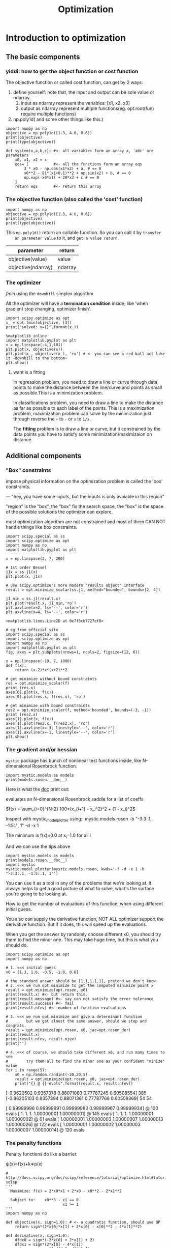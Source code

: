 #+TITLE: Optimization

* Introduction to optimization
** The basic components
*** yiddi: how to get the object function or cost function
    The objective function or called cost function, can get by 2 ways:
    1. define yourself: note that, the input and output can be sole value or ndarray.
       1. input as ndarray represent the variables: [x1, x2, x3]
       2. output as ndarray represent multiple functions(eg. opt.root(fun)
          require multiple functions)
    2. np.poly1d( and some other things like this.)

    #+NAME: get obj_function by np.poly1d
    #+BEGIN_SRC ipython :session :exports both :async t :results raw drawer
      import numpy as np
      objective = np.poly1d([1.3, 4.0, 0.6])
      print(objective)
      print(type(objective))
    #+END_SRC

    #+NAME: get obj_function by user-define
    #+BEGIN_SRC ipython :session :exports both :async t :results raw drawer
      def system(x,a,b,c): #<- all variables form an array x, 'abc' are parameters
          x0, x1, x2 = x
          eqs= [           #<- all the functions form an array eqs
              3 * x0 - np.cos(x1*x2) + a, # == 0
              x0**2 - 81*(x1+0.1)**2 + np.sin(x2) + b, # == 0
              np.exp(-x0*x1) + 20*x2 + c # == 0
          ]
          return eqs       #<- return this array
    #+END_SRC
*** The objective function (also called the 'cost' function)
    #+BEGIN_SRC ipython :session :exports both :async t :results raw drawer
      import numpy as np
      objective = np.poly1d([1.3, 4.0, 0.6])
      print(objective)
      print(type(objective))
    #+END_SRC

    #+RESULTS:
    :RESULTS:
    # Out[2]:
    :END:

    This ~np.poly1d()~ return an callable function. So you can call it by ~transfer
    an parameter value~ to it, and ~get a value return~.

    | parameter          | return  |
    |--------------------+---------|
    | objective(value)   | value   |
    | objective(ndarray) | ndarray |

*** The optimizer
    [[*fmin][fmin]] using the ~downhill~ simplex algorithm

    All the optimizer will have a *termination condition* inside, like 'when
    gradient stop changing, optimizer finish'.

    #+BEGIN_SRC ipython :session :exports both :async t :results raw drawer
      import scipy.optimize as opt
      x_ = opt.fmin(objective, [3])
      print("solved: x={}".format(x_))
    #+END_SRC

    #+RESULTS:
    :RESULTS:
    # Out[3]:
    :END:

    #+BEGIN_SRC ipython :session :exports both :async t :results raw drawer
      %matplotlib inline
      import matplotlib.pyplot as plt
      x = np.linspace(-4,1,101)
      plt.plot(x, objective(x))
      plt.plot(x_, objective(x_), 'ro') # <- you can see a red ball act like it ~downhill to the bottom~
      plt.show()
    #+END_SRC

    #+RESULTS:
    :RESULTS:
    # Out[4]:
    [[file:./obipy-resources/2199VKS.png]]
    :END:

**** waht is a fitting
     In regression problem, you need to draw a line or curve through data points to
     make the distance between the line/curve and points as small as possible.This is
     a minimization problem.

     In classifications problem, you need to draw a line to make the distance as far
     as possible to each label of the points. This is a maximization problem,
     maximization problem can solve by the minimization just through reverse the ~+~
     to ~-~ or ~x~ to ~1/x~.

     The *fitting* problem is to draw a line or curve, but it constrained by the
     data points you have to satisfy some minimization/maximizaion on distance.
** Additional components
*** "Box" constraints
    impose physical information on the optimization problem is called the 'box'
    constraints.

    --- "hey, you have some inputs, but the inputs is only avaiable in this region"

    "region" is the "box", the "box" fix the search space, the "box" is the
    space of the possible solutions the optimizer can explore.

    most optimization algorithm are not constrained and most of them CAN NOT
    handle things like box constraints.
    #+BEGIN_SRC ipython :session :exports both :async t :results raw drawer
      import scipy.special as ss
      import scipy.optimize as opt
      import numpy as np
      import matplotlib.pyplot as plt

      x = np.linspace(2, 7, 200)

      # 1st order Bessel
      j1x = ss.j1(x)
      plt.plot(x, j1x)

      # use scipy.optimize's more modern "results object" interface
      result = opt.minimize_scalar(ss.j1, method="bounded", bounds=[2, 4])

      j1_min = ss.j1(result.x)
      plt.plot(result.x, j1_min,'ro')
      plt.axvline(x=2, ls='--', color='r')
      plt.axvline(x=4, ls='--', color='r')
    #+END_SRC

    #+RESULTS:
    :RESULTS:
    # Out[5]:
    : <matplotlib.lines.Line2D at 0x7f3cb7727ef0>
    [[file:./obipy-resources/2199iUY.png]]
    :END:

    #+BEGIN_SRC ipython :session :exports both :async t :results raw drawer
      # eg from official site
      import scipy.special as ss
      import scipy.optimize as opt
      import numpy as np
      import matplotlib.pyplot as plt
      fig, axes = plt.subplots(nrows=1, ncols=2, figsize=(12, 6))

      x = np.linspace(-10, 7, 1000)
      def f(x):
          return (x-2)*x*(x+2)**2

      # get minimize without bound constraints
      res = opt.minimize_scalar(f)
      print (res.x)
      axes[0].plot(x, f(x))
      axes[0].plot(res.x, f(res.x), 'ro')

      # get minimize with bound constraints
      res2 = opt.minimize_scalar(f, method='bounded', bounds=(-3, -1))
      print (res2.x)
      axes[1].plot(x, f(x))
      axes[1].plot(res2.x, f(res2.x), 'ro')
      axes[1].axvline(x=-3, linestyle='--', color='r')
      axes[1].axvline(x=-1, linestyle='--', color='r')
      plt.show()
    #+END_SRC

    #+RESULTS:
    :RESULTS:
    # Out[6]:
    [[file:./obipy-resources/2199vee.png]]
    :END:

*** The gradient and/or hessian
    ~mystic~ package has bunch of nonlinear test functions inside, like
    N-dimensional Rosenbrock function.

    #+BEGIN_SRC ipython :session :exports both :async t :results raw drawer
      import mystic.models as models
      print(models.rosen.__doc__)
    #+END_SRC

    #+RESULTS:
    :RESULTS:
    # Out[26]:
    :END:

Here is what the __doc__ print out:

    evaluates an N-dimensional Rosenbrock saddle for a list of coeffs

    $f(x) = \sum_{i=0}^{N-2} 100*(x_{i+1} - x_i^2)^2 + (1 - x_i)^2$

    Inspect with mystic_model_plotter using::
    mystic.models.rosen -b "-3:3:.1, -1:5:.1, 1" -d -x 1

    The minimum is f(x)=0.0 at x_i=1.0 for all i

And we can use the tips above
    #+BEGIN_SRC ipython :session :exports both :async t :results raw drawer
      import mystic.models as models
      print(models.rosen.__doc__)
      import mystic
      mystic.model_plotter(mystic.models.rosen, kwds='-f -d -x 1 -b "-3:3:.1, -1:5:.1, 1"')
    #+END_SRC

    #+RESULTS:
    :RESULTS:
    # Out[29]:
    [[file:./obipy-resources/3915pjk.png]]
    :END:

    You can use it as a tool in any of the problems that we're looking at. It
    always helps to get a good picture of what to solve, what's the surface you're
    going to be looking at.

    How to get the number of evaluations of this function, when using different
    initial guess.

    You also can supply the derivative function, NOT ALL optimizer support the
    derivative function. But if it does, this will speed up the evaluations.

    When you get the answer by randomly choose different x0, you should try them
    to find the minor one. This may take huge time, but this is what you should
    do.

    #+BEGIN_SRC ipython :session :exports both :async t :results raw drawer
      import scipy.optimize as opt
      import numpy as np

      # 1. <<< initial guess
      x0 = [1.3, 1.6, -0.5, -1.8, 0.8]

      # the standard answer should be [1,1,1,1,1], pretend we don't know
      # 2. <<< we run opt.minimize to get the computed minimize point x
      result = opt.minimize(opt.rosen, x0)
      print(result.x) #<- but return this.
      print(result.message) #<- say can not satisfy the error tolerance
      print(result.success) #<- fail
      print(result.nfev) #<- number of function evaluations

      # 3. <<< we run opt.minimize and give a determinant function
      #        but we get almost the same answer, should we stop and congrats.
      result = opt.minimize(opt.rosen, x0, jac=opt.rosen_der)
      print(result.x)
      print(result.nfev, result.njev)
      print('')

      # 4. <<< of course, we should take different x0, and run many times to see
      #        try them all to find the minor one as your confident "minize" value
      for i in range(5):
          x0 = np.random.randint(-20,20,5)
          result = opt.minimize(opt.rosen, x0, jac=opt.rosen_der)
          print("{} @ {} evals".format(result.x, result.nfev))
    #+END_SRC

    #+RESULTS:
    :RESULTS:
    # Out[35]:
    :END:

    [-0.9620502   0.9357378   0.88071063  0.77787245  0.60508554]
    385
    [-0.96205103  0.9357394   0.88071361  0.77787768  0.60509369]
    54 54

    [ 0.99999996  0.99999991  0.99999983  0.99999967  0.99999934] @ 100 evals
    [ 1.          1.          1.          1.00000001  1.00000001] @ 145 evals
    [ 1.          1.          1.          1.00000001  1.00000002] @ 61 evals
    [ 1.00000001  1.00000003  1.00000007  1.00000013  1.00000026] @ 122 evals
    [ 1.00000001  1.00000002  1.00000003  1.00000007  1.00000014] @ 120 evals

*** The penalty functions
    Penalty functions do like a barrier.

    ψ(x)=f(x)+k∗p(x)

    #+BEGIN_SRC ipython :session :exports both :async t :results raw drawer
      # http://docs.scipy.org/doc/scipy/reference/tutorial/optimize.html#tutorial-sqlsp
      '''
        Maximize: f(x) = 2*x0*x1 + 2*x0 - x0**2 - 2*x1**2

        Subject to:    x0**3 - x1 == 0
                               x1 >= 1
      '''
      import numpy as np

      def objective(x, sign=1.0): # <- a quadratic function, should use QP
          return sign*(2*x[0]*x[1] + 2*x[0] - x[0]**2 - 2*x[1]**2)

      def derivative(x, sign=1.0):
          dfdx0 = sign*(-2*x[0] + 2*x[1] + 2)
          dfdx1 = sign*(2*x[0] - 4*x[1])
          return np.array([ dfdx0, dfdx1 ])

      # unconstrained
      result1 = opt.minimize(objective,    # <- obj_function
                            [-1.0,1.0],   # <- initial guess
                            args=(-1.0,), # <- the args passed to obj_function
                            jac=derivative, # <- derivative function of obj_function
                            method='SLSQP', # <- linear & quadratic programming
                            options={'disp': True}) # <- print out the message

      print("unconstrained: {}".format(result1.x))


      cons = ({'type': 'eq', # <- constraints_func type
               'fun' : lambda x: np.array([x[0]**3 - x[1]]),
               'jac' : lambda x: np.array([3.0*(x[0]**2.0), -1.0])},
              {'type': 'ineq',
               'fun' : lambda x: np.array([x[1] - 1]),
               'jac' : lambda x: np.array([0.0, 1.0])})

      # constrained
      result2 = opt.minimize(objective,
                            [-1.0,1.0],
                            args=(-1.0,),
                            jac=derivative,
                            constraints=cons, #<- constraints dict
                            method='SLSQP',
                            options={'disp': True})

      print("constrained: {}".format(result2.x))
    #+END_SRC

    #+RESULTS:
    :RESULTS:
    # Out[7]:
    :END:
*** steps of using ~scipy.optimize.minimize()~
      1. initial guess
      2. define obj func
      3. define dev func
      4. define constraints func
      5. form all cons function to a tuple of dicts
      6. apply optimizer:minimize()
         - on obj(with or without args), dev, constraints, better to add options dict to print out the message.

** Optimizer classifications :EXERCISE:
*** Constrained versus unconstrained (and importantly LP and QP) :EXERCISE:
   Optimizer algorithms can be divided into 2 groups:
   1. constraints
      - LP
      - QP
   2. non constraints
      - differential evolution( not introduce here)
      - genetic algorithms( not introduce here)

Solve fast vs solve well. One kind of applications require a ~fast reaction~,
like stock prediction, it don't require a good precision of prediction, but
require a fast return. The other kind of applications require a ~well reacion~,
like risk analytics.

**** various of minimization: constrained and unconstrained
    #+BEGIN_SRC ipython :session :exports both :async t :results raw drawer
      # from scipy.optimize.minimize documentation
      '''
         ,**Unconstrained minimization**

          Method *Nelder-Mead* uses the Simplex algorithm [1]_, [2]_. This
          algorithm has been successful in many applications but other algorithms
          using the first and/or second derivatives information might be preferred
          for their better performances and robustness in general.

          Method *Powell* is a modification of Powell's method [3]_, [4]_ which
          is a *conjugate direction* method. It performs sequential one-dimensional
          minimizations along each vector of the directions set (`direc` field in
          `options` and `info`), which is updated at each iteration of the main
          minimization loop. The function need not be differentiable, and no
          derivatives are taken.

          Method *CG* uses a nonlinear *conjugate gradient* algorithm by Polak and
          Ribiere, a variant of the Fletcher-Reeves method described in [5]_ pp.
          120-122. Only the first derivatives are used.

          Method *BFGS* uses the quasi-Newton method of Broyden, Fletcher,
          Goldfarb, and Shanno (BFGS) [5]_ pp. 136. It uses the first derivatives
          only. BFGS has proven good performance even for non-smooth
          optimizations. This method also returns an approximation of the Hessian
          inverse, stored as `hess_inv` in the OptimizeResult object.

          Method *Newton-CG* uses a Newton-CG algorithm [5]_ pp. 168 (also known
          as the truncated Newton method). It uses a CG method to the compute the
          search direction. See also *TNC* method for a box-constrained
          minimization with a similar algorithm.

          Method *Anneal* uses simulated annealing, which is a probabilistic
          metaheuristic algorithm for global optimization. It uses no derivative
          information from the function being optimized.

          Method *dogleg* uses the dog-leg trust-region algorithm [5]_
          for unconstrained minimization. This algorithm requires the gradient
          and Hessian; furthermore the Hessian is required to be positive definite.

          Method *trust-ncg* uses the Newton conjugate gradient trust-region
          algorithm [5]_ for unconstrained minimization. This algorithm requires
          the gradient and either the Hessian or a function that computes the
          product of the Hessian with a given vector.

          ,**Constrained minimization**

          Method *L-BFGS-B* uses the L-BFGS-B algorithm [6]_, [7]_ for bound
          constrained minimization.

          Method *TNC* uses a truncated Newton algorithm [5]_, [8]_ to minimize a
          function with variables subject to bounds. This algorithm uses
          gradient information; it is also called Newton Conjugate-Gradient. It
          differs from the *Newton-CG* method described above as it wraps a C
          implementation and allows each variable to be given upper and lower
          bounds.

          Method *COBYLA* uses the Constrained Optimization BY Linear
          Approximation (COBYLA) method [9]_, [10]_, [11]_. The algorithm is
          based on linear approximations to the objective function and each
          constraint. The method wraps a FORTRAN implementation of the algorithm.

          Method *SLSQP* uses Sequential Least SQuares Programming to minimize a
          function of several variables with any combination of bounds, equality
          and inequality constraints. The method wraps the SLSQP Optimization
          subroutine originally implemented by Dieter Kraft [12]_. Note that the
          wrapper handles infinite values in bounds by converting them into large
          floating values.
      '''
    #+END_SRC

**** summary all optimization
    The typical optimization algorithm (local or global) is unconstrained.
    Constrained algorithms tend strongly to be *local*, and also often use LP/QP
    approximations. Hence, most optimization algorithms are good either for
    quick linear/quadratic approximation under some constraints, or are intended
    for nonlinear functions without constraints. Any information about the
    problem that impacts the potential solution can be seen as constraining
    information. Constraining information is typically applied as a *penatly*,
    or as a box constraint on an input. The user is thus typically forced to
    pick whether they want to apply constraints but treat the problem as a LP/QP
    approximation, or to ignore the constraining information in exchange for a
    nonliear solver.

**** linear programming and quadratic programming
    #+BEGIN_SRC ipython :session :exports both :async t :results raw drawer
      import scipy.optimize as opt

      # constrained: linear (i.e. A*x + b)
      print(opt.cobyla.fmin_cobyla)
      print(opt.linprog)

      # constrained: quadratic programming  (i.e. up to x**2)
      print(opt.fmin_slsqp)
    #+END_SRC

    #+RESULTS:
    :RESULTS:
    # Out[8]:
    :END:

    <function fmin_cobyla at 0x10dba79d8>
    <function linprog at 0x10dd1d730>
    <function fmin_slsqp at 0x10dba7bf8>

**** why ~cvxopt~ is better than ~scipy.optimize~  :EXERCISE:

    sicpy is a little verbose sometimes, ~cvxopt~ package provide a easy way to
    represent constraints function and cost function(obj_function) of an
    optimization problem as a *matrices view*.

    #+BEGIN_SRC ipython :session :exports both :async t :results raw drawer
      # http://cvxopt.org/examples/tutorial/lp.html
      '''
      .                                cost
      .                                ---------------
      minimize:  f = 2*x0 + x1      <- x0_coef x1_coef
      .                                      2       1

      .                                     A_row1     A_row2       b
      subject to:                   <- x0_coef ^ x1_coef ^ < scalar ^
      .          -x0 + x1 <= 1              -1 |       0 |        1 |
      .           x0 + x1 >= 2              -1 |      -1 |        2 |
      .           x1 >= 0                    0 |      -1 |        0 |
      .           x0 - 2*x1 <= 4             1 |      -2 |        4 |
      '''

      import cvxopt as cvx
      from cvxopt import solvers as cvx_solvers

      A = cvx.matrix([ [-1.0, -1.0, 0.0, 1.0], [1.0, -1.0, -1.0, -2.0] ])
      b = cvx.matrix([ 1.0, -2.0, 0.0, 4.0 ])
      cost = cvx.matrix([ 2.0, 1.0 ])
      sol = cvx_solvers.lp(cost, A, b) #<- linear programming

      print(sol['x'])
    #+END_SRC

    #+RESULTS:
    :RESULTS:
    # Out[9]:
    :END:

    pcost       dcost       gap    pres   dres   k/t
    0:  2.6471e+00 -7.0588e-01  2e+01  8e-01  2e+00  1e+00
    1:  3.0726e+00  2.8437e+00  1e+00  1e-01  2e-01  3e-01
    2:  2.4891e+00  2.4808e+00  1e-01  1e-02  2e-02  5e-02
    3:  2.4999e+00  2.4998e+00  1e-03  1e-04  2e-04  5e-04
    4:  2.5000e+00  2.5000e+00  1e-05  1e-06  2e-06  5e-06
    5:  2.5000e+00  2.5000e+00  1e-07  1e-08  2e-08  5e-08
    Optimal solution found.
    [ 5.00e-01]
    [ 1.50e+00]

    #+BEGIN_SRC ipython :session :exports both :async t :results raw drawer
      # http://cvxopt.org/examples/tutorial/qp.html
      '''
      minimize:  f = 2*x1**2 + x2**2 + x1*x2 + x1 + x2

      subject to:
                  x1 >= 0
                  x2 >= 0
                  x1 + x2 == 1
      '''

      import cvxopt as cvx
      from cvxopt import solvers as cvx_solvers

      Q = 2*cvx.matrix([ [2, .5], [.5, 1] ])
      p = cvx.matrix([1.0, 1.0])
      G = cvx.matrix([[-1.0,0.0],[0.0,-1.0]])
      h = cvx.matrix([0.0,0.0])
      A = cvx.matrix([1.0, 1.0], (1,2))
      b = cvx.matrix(1.0)
      sol = cvx_solvers.qp(Q, p, G, h, A, b) # <- quadratic programming

      print(sol['x'])
    #+END_SRC

    #+RESULTS:
    :RESULTS:
    4 - c2383476-eb0f-4533-a946-c86870fc4dba
    :END:


    pcost       dcost       gap    pres   dres
    0:  1.8889e+00  7.7778e-01  1e+00  3e-16  2e+00
    1:  1.8769e+00  1.8320e+00  4e-02  2e-16  6e-02
    2:  1.8750e+00  1.8739e+00  1e-03  2e-16  5e-04
    3:  1.8750e+00  1.8750e+00  1e-05  1e-16  5e-06
    4:  1.8750e+00  1.8750e+00  1e-07  1e-16  5e-08
    Optimal solution found.
    [ 2.50e-01]
    [ 7.50e-01]

    Notice how much nicer it is to see the optimizer "trajectory". Now, instead
    of a single number, we have the path the optimizer took in finding the
    solution. ~scipy.optimize~ has a version of this, with
    ~options={'retall':True}~, which returns the solver trajectory.

    EXERCISE: Solve the constrained programming problem by any of the means above.

    .                            cost
    .                            x0_coef  x1_coef
    .                            ------   -----
    Minimize: f = -1x[0] + 4x[1]  -1      4

    .                     A.col1  A.col2   <   b
    Subject to:
    -3x[0] + 1x[1] <= 6     -3      1          6
    1x[0] + 2x[1] <= 4       1      2          4
    x[1] >= -3               0     -1          3

    where: -inf <= x[0] <= inf

    #+NAME: method-1 using cvxopt
    #+BEGIN_SRC ipython :session :exports both :async t :results raw drawer
      ####################################################
      # .                            cost                #
      # .                            x0_coef  x1_coef    #
      # .                            ------   -----      #
      # Minimize: f = -1x[0] + 4x[1]  -1      4          #
      #                                                  #
      #     .                     A.col1  A.col2   <   b #
      #     Subject to:                                  #
      #     -3x[0] + 1x[1] <= 6     -3      1          6 #
      #     1x[0] + 2x[1] <= 4       1      2          4 #
      #     x[1] >= -3               0     -1          3 #
      ####################################################

      import cvxopt as cvx
      from cvxopt import solvers as cvx_solvers

      print ("starting")
      A = cvx.matrix([[-3.0, 1.0, 0.0],[1.0, 2.0, -1.0]])
      b = cvx.matrix([6.0,4.0,3.0])
      cost = cvx.matrix([-1.0, 4.0])

      sol = cvx_solvers.lp(cost, A, b)

      print (sol)
      print (sol['x'])
    #+END_SRC

    #+RESULTS: method-1 using cvxopt
    :RESULTS:
    # Out[17]:
    :END:

    [ 1.00e+01]
    [-3.00e+00]


    #+NAME: method-2 using scipy.optimize
    #+BEGIN_SRC ipython :session :exports both :async t :results raw drawer
      ############################################################
      # Minimize: f = -1x[0] + 4x[1] ===> obj                    #
      #                                                          #
      # Subject to:                  ===> constraints:           #
      # -3x[0] + 1x[1] <= 6          ===> 3*x[0] - x[1] + 6 >= 0 #
      # 1x[0] + 2x[1] <= 4           ===> -x[0] - 2*x[1] +4 >= 0 #
      # x[1] >= -3                   ===> x[1] + 3               #
      ############################################################

      import scipy.optimize as opt
      import numpy as np

      # 1. initial guess
      # 2. define obj func
      # 3. define dev func of obj func
      # 4. define constraints tuple of dicts
      # 5. apply optimizer:minimize() on obj(with or without args), dev, constraints, better add options dict to print out the message.

      def obj(x):
          return -1*x[0] + 4*x[1]
      def dev(x):
          dfdx0 = -1
          dfdx1 = 4
          return np.array([dfdx0, dfdx1])
      cons = ({'type':'ineq',
               'fun': lambda x: 3*x[0]-x[1]+6
               },
              {'type':'ineq',
               'fun': lambda x: -x[0]-2*x[1]+4
              },
              {'type': 'ineq',
               'fun': lambda x: x[1] + 3
              })
      result = opt.minimize(obj,
                            [-1.0, 1.0],
                            jac=dev,
                            constraints = cons,
                            method='SLSQP',
                            options={'disp': True})

      print ("lp result: {}".format(result.x))
      print (result.success)
      print (result.message)
    #+END_SRC

    #+RESULTS: method-2 using scipy.optimize
    :RESULTS:
    # Out[18]:
    :END:

*** Local versus global
    #+BEGIN_SRC ipython :session :exports both :async t :results raw drawer
      import scipy.optimize as opt

      # probabilstic solvers, that use random hopping/mutations
      print(opt.differential_evolution)
      print(opt.basinhopping)
    #+END_SRC

    #+RESULTS:
    :RESULTS:
    # Out[19]:
    :END:

    <function differential_evolution at 0x10dd1dea0>
    <function basinhopping at 0x10dd10510>

    Comparing with the next two functions work for Rosen function optimization
    using
     - local optimization algorithm ---> initial guess
     - global optimization algorithm ---> bounds

    #+NAME: rosen functin minimize using local optimization
    #+BEGIN_SRC ipython :session :exports both :async t :results raw drawer
      import scipy.optimize as opt
      import numpy as np

      # 1. <<< initial guess (5 dimension)
      x0 = [1.3, 1.6, -0.5, -1.8, 0.8]

      # 2. <<< we run opt.minimize to get the computed minimize point x
      # the standard answer should be [1,1,1,1,1], pretend we don't know
      result = opt.minimize(opt.rosen, x0)
      print(result.x) #<- but return this.
      print(result.message) #<- say can not satisfy the error tolerance
      print(result.success) #<- fail
      print(result.nfev) #<- number of function evaluations

      # 3. <<< we run opt.minimize and give a determinant function
      #        but we get almost the same answer, should we stop and congrats.
      result = opt.minimize(opt.rosen, x0, jac=opt.rosen_der)
      print(result.x)
      print(result.nfev, result.njev)
      print('')

      # 4. <<< of course, we should take different x0, and run many times to see
      #        try them all to find the minor one as your confident "minize" value
      for i in range(5):
          x0 = np.random.randint(-20,20,5)
          result = opt.minimize(opt.rosen, x0, jac=opt.rosen_der)
          print("{} @ {} evals".format(result.x, result.nfev))
    #+END_SRC

    #+RESULTS: rosen functin minimize using local optimization
    :RESULTS:
    # Out[23]:
    :END:

[-0.9620501   0.93573761  0.88071026  0.77787182  0.60508459]
Optimization terminated successfully.
True
378
[-0.96205103  0.9357394   0.88071361  0.77787768  0.60509369]
54 54

[ 1.          1.          1.          1.          1.00000001] @ 171 evals
[ 1.  1.  1.  1.  1.] @ 135 evals
[ 1.          1.          1.          1.          0.99999999] @ 87 evals
[ 0.99999999  1.          0.99999999  0.99999997  0.99999994] @ 114 evals
[-0.96205102  0.93573939  0.88071359  0.77787764  0.60509363] @ 120 evals

    #+NAME: rosen functin minimize using global optimization
    #+BEGIN_SRC ipython :session :exports both :async t :results raw drawer
      import scipy.optimize as opt

      # bounds instead of an initial guess (5 dimension)
      bounds = [(-10., 10)]*5

      for i in range(10):
          result = opt.differential_evolution(opt.rosen, bounds)
          # result and number of function evaluations
          print(result.x, '@ {} evals'.format(result.nfev))
    #+END_SRC

    #+RESULTS: rosen functin minimize using global optimization
    :RESULTS:
    # Out[22]:
    :END:

    [ 1.  1.  1.  1.  1.] @ 45006 evals
    [-0.96205104  0.93573948  0.88071398  0.77787799  0.60509392] @ 5595 evals
    [ 1.  1.  1.  1.  1.] @ 41406 evals
    [ 1.  1.  1.  1.  1.] @ 42906 evals
    [ 1.  1.  1.  1.  1.] @ 43806 evals
    [ 1.  1.  1.  1.  1.] @ 44931 evals
    [ 1.  1.  1.  1.  1.] @ 42906 evals
    [ 1.  1.  1.  1.  1.] @ 44931 evals
    [ 1.  1.  1.  1.  1.] @ 43206 evals
    [ 1.  1.  1.  1.  1.] @ 42081 evals

    Global optimizers tend to be *much slower* than local optimizers, and often
    use *randomness* to pick points within some *box constraints* ~instead of~
    starting with an *initial guess*.

    Global optimization always speed up by *parallel* computing tech.

    The choice then is between algorithms that are non-deterministic and
    algorithms that are deterministic but depend very strongly on the selected
    starting point.

    *Local* optimization algorithms have names like *"gradient descent"* and
    "*steepest descent*", while *global* optimizations tend to use things like
    "*stocastic*" and "*genetic*" algorithms.

*** Not covered: other exotic types
**** Least-squares fitting

      what is curve fitting
      1. you give an assuming *coefficients-unspecified* *function model*: like ~ax+b=y~
      2. give an *initial guess* of these coefficients
      3. compute the *best coefficients*
         1. using some optimization method like least square to minimize the sum
            distance between *all data points* and the *initial curve*

     #+BEGIN_SRC ipython :session :exports both :async t :results raw drawer
       import scipy.optimize as opt
       import scipy.stats as stats
       import matplotlib.pyplot as plt
       import numpy as np

       # 1 <- Define the function to fit.
       def function(x, a, b, f, phi):
           result = a * np.exp(-b * np.sin(f * x + phi))
           return result

       # 2 <- Create a noisy data set around the actual parameters
       true_params = [3, 2, 1, np.pi/4]
       print("target parameters: {}".format(true_params))
       x = np.linspace(0, 2*np.pi, 25)
       exact = function(x, *true_params)
       noisy = exact + 0.3*stats.norm.rvs(size=len(x))

       # 3 <- Use curve_fit to estimate the function parameters from the noisy data.
       initial_guess = [1,1,1,1]
       estimated_params, err_est = opt.curve_fit(function, x, noisy, p0=initial_guess) #<- note the special return format
       print ( type(estimated_params) )
       print ( type(err_est) )
       print("solved parameters: {}".format(estimated_params))

       # 4 <- err_est is an estimate of the covariance matrix of the estimates
       print (err_est)
       print("covarance: {}".format(err_est.diagonal()))

       plt.plot(x, noisy, 'ro')
       plt.plot(x, function(x, *estimated_params))
     #+END_SRC

     #+RESULTS:
     :RESULTS:
     # Out[28]:
     : [<matplotlib.lines.Line2D at 0x7f3cb41bacc0>]
     [[file:./obipy-resources/2199ctT.png]]
     :END:

     *Least-squares tends to be chosen when the user wants a measure of the covariance, typically as an error estimate*.

**** Integer programming
     Integer programming (IP) or Mixed-integer programming (MIP) requires special
     optimizers that only select parameter values from the set of integers. These
     optimizers are typically used for things like cryptography, or other
     optimizations over a discrete set of possible solutions.

** Typical uses
*** Function minimization
*** Data fitting:
    Note that, data fitting methods *return an array* inside which are the
    coefficients of the unspecified function model

    - *coefficients of unspecified function* = ~opt~.curve_fit(assumfun, x, y, iniguess)
    - *coefficients of unspecified function* = ~np~.polyfit(x, y, order_num)
      - order_num is the 次方 of polynormial function model you want to use to
        fit data points
**** data fitting + np.poly1d()
     It's a good idea to combine data fitting methods and methods like np.poly1d()
     This methods combination always use to check points fitting result good or not.

     linear_coef = np.polyfit(x, noisy_y, 1) #<- get the coefs as an array
     linear_poly = np.poly1d(linear_coef)    #<- build an function obj by coefs array
     linear_y = linear_poly(x)

*** Root finding: opt.root(eqs, iniguess, args)

    #+BEGIN_SRC ipython :session :exports both :async t :results raw drawer
      import numpy as np
      import scipy.optimize as opt

      def system(x,a,b,c):
          x0, x1, x2 = x
          eqs= [
              3 * x0 - np.cos(x1*x2) + a, # == 0
              x0**2 - 81*(x1+0.1)**2 + np.sin(x2) + b, # == 0
              np.exp(-x0*x1) + 20*x2 + c # == 0
          ]
          return eqs


      # coefficients
      a = -0.5
      b = 1.06
      c = (10 * np.pi - 3.0) / 3

      # initial guess
      x0 = [0.1, 0.1, -0.1] #<- this is initial_guess, not variables x0

      # Solve the system of non-linear equations.
      result = opt.root(system, x0, args=(a, b, c))
      print("root:", result.x)       #<- len(result.x) == to number of var of equations
      print("solution:", result.fun) #<- this will return all value of equations compute on x0,x1,x2=result.x
                                     #   hoping all values of result.fun are zero.
    #+END_SRC

    #+RESULTS:
    :RESULTS:
    # Out[29]:
    :END:

    root: [  5.00000000e-01   1.38102142e-13  -5.23598776e-01]
    solution: [  0.00000000e+00  -2.23110419e-12   7.46069873e-14]

*** Parameter estimation
    #+BEGIN_SRC ipython :session :exports both :async t :results raw drawer
      import numpy as np
      import scipy.stats as stats
      import matplotlib.pyplot as plt

      # Create clean data.
      x = np.linspace(0, 4.0, 100)
      y = 1.5 * np.exp(-0.2 * x) + 0.3

      # Add a bit of noise.
      noise = 0.1 * stats.norm.rvs(size=100)
      noisy_y = y + noise

      # Fit noisy data with a linear model.
      linear_coef = np.polyfit(x, noisy_y, 1)  #<- get coefs
      linear_poly = np.poly1d(linear_coef)     #<- build the callable object 'linear_poly'
      linear_y = linear_poly(x)                #<- compute y values by given x

      # Fit noisy data with a quadratic model.
      quad_coef = np.polyfit(x, noisy_y, 2)
      quad_poly = np.poly1d(quad_coef)
      quad_y = quad_poly(x)

      plt.plot(x, noisy_y, 'ro')
      plt.plot(x, linear_y)
      plt.plot(x, quad_y)
    #+END_SRC

    #+RESULTS:
    :RESULTS:
    # Out[30]:
    : [<matplotlib.lines.Line2D at 0x7f3cb34cc828>]
    [[file:./obipy-resources/2199p3Z.png]]
    :END:

** Standard diagnostic tools :EXERCISE:
*** Eyeball the plotted solution against the objective
*** Run several times and take the best result
*** Analyze a log of intermediate results, per iteration
*** Rare: look at the covariance matrix
*** Issue: how can you really be sure you have the results you were looking for? :EXERCISE:
    EXERCISE: Use any of the solvers we've seen thus far to find the minimum of the
    zimmermann function (i.e. use mystic.models.zimmermann as the objective). Use
    the bounds suggested below, if your choice of solver allows it.

    #+BEGIN_SRC ipython :session :exports both :async t :results raw drawer
      import mystic.models as models
      print(models.zimmermann.__doc__)
    #+END_SRC

    #+RESULTS:
    :RESULTS:
    # Out[31]:
    :END:

    #+BEGIN_SRC ipython :session :exports both :async t :results raw drawer
      import scipy.optimize as opt
      import mystic.models
      import mystic
      result = opt.minimize(mystic.models.zimmermann, [10., 1.], method='powell')
      print(result.x)
      mystic.model_plotter(mystic.models.zimmermann, kwds='-f -b "-5:10:.1, -5:10:.1" -d -x 1')
    #+END_SRC

    #+RESULTS:
    :RESULTS:
    # Out[42]:
    [[file:./obipy-resources/2199EbV.png]]
    :END:

    evaluates a Zimmermann function for a list of coeffs

    f(x) = max(f_0(x), p_i(x)), with i = 0,1,2,3

    Where:
    f_0(x) = 9 - x_0 - x_1
    with for x_0 < 0:
    p_0(x) = -100 * x_0
    and for x_1 < 0:
    p_1(x) = -100 * x_1
    and for c_2(x) > 16 and c_3(x) > 14:
    p_i(x) = 100 * c_i(x), with i = 2,3
    c_2(x) = (x_0 - 3)^2 + (x_1 - 2)^2
    c_3(x) = x_0 * x_1
    Otherwise, p_i(x)=0 for i=0,1,2,3 and c_i(x)=0 for i=2,3.

    Inspect with mystic_model_plotter using::
    mystic.models.zimmermann -b "-5:10:.1, -5:10:.1" -d -x 1

    The minimum is f(x)=0.0 at x=(7.0,2.0)

    EXERCISE: Do the same for the fosc3d function found at mystic.models.fosc3d,
    using the bounds suggested by the documentation, if your chosen solver accepts
    bounds or constraints.
    #+BEGIN_SRC ipython :session :exports both :async t :results raw drawer
      import mystic.models as models
      print (models.fosc3d.__doc__)
    #+END_SRC

    #+RESULTS:
    :RESULTS:
    # Out[44]:
    :END:

    #+BEGIN_SRC ipython :session :exports both :async t :results raw drawer
      import scipy.optimize as opt
      import mystic.models
      import mystic
      result = opt.minimize(mystic.models.fosc3d, [-5., 0.5], method='powell')
      print(result.x)

      mystic.model_plotter(mystic.models.fosc3d, kwds='-b "-5:5:.1, 0:5:.1" -d')
    #+END_SRC

    #+RESULTS:
    :RESULTS:
    # Out[46]:
    [[file:./obipy-resources/2199evh.png]]
    :END:

    More to ponder: what about high-dimenstional and nonlinear constraints?

    Let's look at optimization "redesigned" in mystic...

* Misc tools
** Numpy
   多项式函数是变量的整数次冥与系数的乘积之和，可以用下面的公式表示：

   由于多项式函数只包含加法和乘法运算，因此计算容易，并且可以用于计算其他数学函
   数的近似值。在Numpy中，多项式函数的系数可以用一维数组表示，如f(x) =x^3-2x+1，
   则可以表示为数组：

   #+BEGIN_SRC ipython :session :exports both :async t :results raw drawer
   a = np.array([1.0,0,-2,1])
   p = np.poly1d(a)
   type(p)
   #+END_SRC
   其中a[0]是最高次项，a[-1]是常数项。

   系数可以通过 ~poly1d( )~ 函数转换为多项式对象，此对象可以像函数一样调用，它返
   回多项式函数的值，如：

   #+BEGIN_SRC ipython :session :exports both :async t :results raw drawer
   p(np.linspace(0,1,5))
   #+END_SRC

   对poly1d( )对象进行加减乘除运算，相当于对应多项式函数进行计算，如：

   #+BEGIN_SRC ipython :session :exports both :async t :results raw drawer
   p+[-2,1] #和p+np.poly1d([-2,1])相同，-2x+1
   poly1d([ 1.,  0., -4.,  2.])
   p*p #两个3次多项式相乘，得到一个6次多项式
   p/[1,1] #返回2个多项式除法的结果，分别为商式和余式
   #+END_SRC
   上面的商式为：x^2-x-1，余式为2。

   多项式对象的deriv( )和integ( )方法分别用于计算多项式函数的微分和积分，如：

   #+BEGIN_SRC ipython :session :exports both :async t :results raw drawer
   p.deriv()
   p.integ()
   #+END_SRC

   多项式函数的根可以用roots( )计算：

   #+BEGIN_SRC ipython :session :exports both :async t :results raw drawer
   r = np.roots(p)
   r
   #+END_SRC

   而poly（）函数可以将根转换为多项式的系数，如：

   #+BEGIN_SRC ipython :session :exports both :async t :results raw drawer
   np.poly(r)
   #+END_SRC

   除了使用多项式对象外，还可以直接使用Numpy提供的多项式函数对多项式系数的数组进
   行运算，主要函数包括：np.poly, np.polyadd, np.polydiv, np.polyint,
   np.polysub, np.poly1d, np.polyder, np.polyfit, np.polymul, np.polyval等。
** Scipy
*** scipy.optimize
    https://docs.scipy.org/doc/scipy/reference/optimize.html

    This package used for optimization and root finding Note that,
    ~obj_function~ is an object build by method ~np.poly1d~

**** Optimization
***** minimize
      | key args(name: tyep)                                     | return                                       |
      |----------------------------------------------------------+----------------------------------------------|
      | fun:  callable, obj_function(x, *args)                   | res: OptimizeResult(object)                  |
      | args: tuple, the args passed to 'fun'                    | - res.x : solution array                     |
      | x0: ndarray, shape(n,) initial guess                     | - res.success : boolean flag say find or not |
      | method: str or callable, optimizer apply on obj_function | - res.message : the cause of termination     |
      | jac:  callable, derivative function of 'fun'             | - res.nfev : number of function evaluations  |
      | constraints: tuple of dicts, constraints functions       | - res.njev : number of jacobian evaluations  |
      |                                                          | - res.nhev : number of hessian evaluations   |
      |                                                          |                                              |

      Note that, if you want to define a custom function instead of using
      something like ~numpy.poly1d~, you should follow the fixed format of
      ~fun~, whichi is

      ~fun(x, *args) -> float~

      where ~x~ is an 1-D array with shape (n,), *each element of ndarray
      represent a variable* and ~args~ is a tuple of the fixed parameters needed
      to *completely specify the function*.

    #+BEGIN_SRC ipython :session :exports both :async t :results raw drawer
      # http://docs.scipy.org/doc/scipy/reference/tutorial/optimize.html#tutorial-sqlsp
      '''
        Maximize: f(x) = 2*x0*x1 + 2*x0 - x0**2 - 2*x1**2

        Subject to:    x0**3 - x1 == 0
                               x1 >= 1
      '''
      import numpy as np

      def objective(x, sign=1.0):
          return sign*(2*x[0]*x[1] + 2*x[0] - x[0]**2 - 2*x[1]**2)

      def derivative(x, sign=1.0):
          dfdx0 = sign*(-2*x[0] + 2*x[1] + 2)
          dfdx1 = sign*(2*x[0] - 4*x[1])
          return np.array([ dfdx0, dfdx1 ])

      # unconstrained
      result1 = opt.minimize(objective,    # <- obj_function
                            [-1.0,1.0],   # <- initial guess
                            args=(-1.0,), # <- the args passed to obj_function
                            jac=derivative, # <- derivative function of obj_function
                            method='SLSQP', # <- linear & quadratic programming
                            options={'disp': True}) # <- print out the message

      print("unconstrained: {}".format(result1.x))


      cons = ({'type': 'eq', # <- constraints_func type
               'fun' : lambda x: np.array([x[0]**3 - x[1]]),
               'jac' : lambda x: np.array([3.0*(x[0]**2.0), -1.0])},
              {'type': 'ineq',
               'fun' : lambda x: np.array([x[1] - 1]),
               'jac' : lambda x: np.array([0.0, 1.0])})

      # constrained
      result2 = opt.minimize(objective,
                            [-1.0,1.0],
                            args=(-1.0,),
                            jac=derivative,
                            constraints=cons, #<- constraints dict
                            method='SLSQP',
                            options={'disp': True})

      print("constrained: {}".format(result2.x))
    #+END_SRC

****** local optimization
       - minimize(fun, x0[, args, method, jac, hess, ...])
       - minimize_scalar(fun[,bracket, bounds, ...])
       - OptimizeResult
       - OptimizeWarning
******* minimize()
******** the ~method~ s support by ~minimize()~
         minimize(method=’Nelder-Mead’)
         minimize(method=’Powell’)
         minimize(method=’CG’)
         minimize(method=’BFGS’)
         minimize(method=’Newton-CG’)
         minimize(method=’L-BFGS-B’)
         minimize(method=’TNC’)
         minimize(method=’COBYLA’)
         minimize(method=’SLSQP’)
         minimize(method=’trust-constr’)
         minimize(method=’dogleg’)
         minimize(method=’trust-ncg’)
         minimize(method=’trust-krylov’)
         minimize(method=’trust-exact’)
******** ~constraints~ passed to minimize
         - NonlinearConstraint
         - LinearConstraint
         - Bounds
******** ~HessianUpdateStrategy~ passed to minimize
         - BFGS
         - SR1
******* minimize_scalar(fun[,bracket, bounds, ...])
        minimize_scalar(method=’brent’)
        minimize_scalar(method=’bounded’)
        minimize_scalar(method=’golden’)
****** Equation (local) minimizer
****** Global optimization
***** minimize_scalar
      | key args(name: tyep)         | return                                       |
      |------------------------------+----------------------------------------------|
      | fun:  callable               | res: OptimizeResult(object)                  |
      | method: Brent,Bounded,Golden | - res.x : solution array                     |
      | bounds: sequence,tuple       | - res.success : boolean flag say find or not |
      | jac: derivative function     | - res.message : the cause of termination     |
      |                              | - res.nfev : number of function evaluations  |
      |                              | - res.njev : number of jacobian evaluations  |
      |                              | - res.nhev : number of hessian evaluations   |
      |                              |                                              |

      Note that, the return type of ~scipy.optimize.minimize_scalar()~ is
      ~OptimizeResult~ type, which has 3 attributes:
      1. x
      2. success
      3. message

    #+BEGIN_SRC ipython :session :exports both :async t :results raw drawer
      import scipy.special as ss
      import scipy.optimize as opt
      import numpy as np
      import matplotlib.pyplot as plt

      x = np.linspace(2, 7, 200)

      # 1st order Bessel
      j1x = ss.j1(x)
      plt.plot(x, j1x)

      # use scipy.optimize's more modern "results object" interface
      result = opt.minimize_scalar(ss.j1, method="bounded", bounds=[2, 4])

      j1_min = ss.j1(result.x)
      plt.plot(result.x, j1_min,'ro')
      plt.axvline(x=2, ls='--', color='r')
      plt.axvline(x=4, ls='--', color='r')
    #+END_SRC

    #+BEGIN_SRC ipython :session :exports both :async t :results raw drawer
      # eg from official site
      import scipy.special as ss
      import scipy.optimize as opt
      import numpy as np
      import matplotlib.pyplot as plt
      fig, axes = plt.subplots(nrows=1, ncols=2, figsize=(12, 6))

      x = np.linspace(-10, 7, 1000)
      def f(x):
          return (x-2)*x*(x+2)**2

      # get minimize without bound constraints
      res = opt.minimize_scalar(f)
      print (res.x)
      axes[0].plot(x, f(x))
      axes[0].plot(res.x, f(res.x), 'ro')

      # get minimize with bound constraints
      res2 = opt.minimize_scalar(f, method='bounded', bounds=(-3, -1))
      print (res2.x)
      axes[1].plot(x, f(x))
      axes[1].plot(res2.x, f(res2.x), 'ro')
      axes[1].axvline(x=-3, linestyle='--', color='r')
      axes[1].axvline(x=-1, linestyle='--', color='r')
      plt.show()
    #+END_SRC

****** Rosenbrock function
***** fmin
      using the *downhill* simplex algorithm

    #+BEGIN_SRC ipython :session :exports both :async t :results raw drawer
import numpy as np
objective = np.poly1d([1.3, 4.0, 0.6])
print(objective)
print(type(objective))
import scipy.optimize as opt
x_ = opt.fmin(objective, [3])
print("solved: x={}".format(x_))
    #+END_SRC

    #+BEGIN_SRC ipython :session :exports both :async t :results raw drawer
  %matplotlib inline
  import matplotlib.pyplot as plt
  x = np.linspace(-4,1,101)
  # mpl.plot(x, objective(x))
  # mpl.plot(x_, objective(x_), 'ro')
  plt.plot(x, objective(x))
  plt.plot(x_, objective(x_), 'ro') # <- act like 'downhill'
  plt.show()
#+END_SRC
**** Fitting
    Note that, data fitting methods *return an array* inside which are the
    coefficients of the unspecified function model

    - *coefficients of unspecified function* = ~opt~.curve_fit(assumfun, x, y, iniguess)
    - *coefficients of unspecified function* = ~np~.polyfit(x, y, order_num)
      - order_num is the 次方 of polynormial function model you want to use to
        fit data points
***** curve_fit(f, xdata, ydata[, p0, sigma,...])
      what is curve fitting
      1. you give an assuming *coefficients-unspecified* function: like ax+b=y
      2. give an initial guess of these coefficients
      3. compute the best coefficients
         1. using some optimization method like least square to minimize the sum
            distance between all data points and the initial curve
***** other fitting fun
    - ~opt~.curve_fit(assumfun, x, y, iniguess)
    - ~np~.polyfit(x, y, order_num)
      - order_num is the 次方 of polynormial function model you want to use to
        fit data points
***** data fitting + np.poly1d()
      It's a good idea to combine data fitting methods and methods like np.poly1d()
      This methods combination always use to check points fitting result good or not.

      linear_coef = np.polyfit(x, noisy_y, 1) #<- get the coefs as an array
      linear_poly = np.poly1d(linear_coef)    #<- build an function obj by coefs array
**** Root Finding
***** Scalar functions
***** Multidimensional
***** scipy.optimize.root(equations, x0, args)
      result = opt.root(system, x0, args=(a, b, c))
    #+BEGIN_SRC ipython :session :exports both :async t :results raw drawer
      import numpy as np
      import scipy.optimize as opt

      def system(x,a,b,c):
          x0, x1, x2 = x
          eqs= [
              3 * x0 - np.cos(x1*x2) + a, # == 0
              x0**2 - 81*(x1+0.1)**2 + np.sin(x2) + b, # == 0
              np.exp(-x0*x1) + 20*x2 + c # == 0
          ]
          return eqs


      # coefficients
      a = -0.5
      b = 1.06
      c = (10 * np.pi - 3.0) / 3

      # initial guess
      x0 = [0.1, 0.1, -0.1]

      # Solve the system of non-linear equations.
      result = opt.root(system, x0, args=(a, b, c))
      print("root:", result.x)
      print("solution:", result.fun)
    #+END_SRC

**** Linear programming
**** Utilities
**** Global optimization
~basinhopping(func, x0[, niter, T, stepsize, …])~	Find the global minimum of a function using the basin-hopping algorithm
~brute(func, ranges[, args, Ns, full_output, …])~	Minimize a function over a given range by brute force.
~differential_evolution(func, bounds[, args, …])~	Finds the global minimum of a multivariate function.
**** scipy.optimize.fmin(obj_function)
Minimize a function using the downhill simplex algorithm.
This algorithm only uses function values, not derivatives or second derivatives.

#+BEGIN_QUOTE
.
.                                                        +---- ONLY coefficients here: $1x^2 + 2x^1 + 3x^0$
.                                                        |
.                 obj_function object                    v
.                                   +------- ~np.ploy1d([1,2,3])~
.                                   |
.                                   v
.         ~scipy.optimize.fmim(fun= _ , x0=...)~ ====> ndarray
.                               ^        ^
.                               |        |
.                anything callable      initial guess
.              can be passed to it
#+END_QUOTE

#+BEGIN_QUOTE
.
.                 obj_function object
.                                   +------- ~def f(x): return x**2~
.                                   |
.                                   v
.         ~scipy.optimize.fmim(fun= _ , x0=...)~ ====> ndarray
.                               ^        ^
.                               |        |
.                anything callable      initial guess
.              can be passed to it
.
#+END_QUOTE


    #+BEGIN_SRC ipython :session :exports both :async t :results raw drawer
      import numpy as np
      import scipy.optimize as opt

      objective = np.poly1d([1.3, 4.0, 0.6]) # <- get obj_function object
      print(objective)
      x_ = opt.fmin(objective, [3])          # <- find the x who can minimize this obj_function
      print("solved: x={}".format(x_))
      print ( type(x_) )
    #+END_SRC

    #+RESULTS:
    :RESULTS:
    # Out[21]:
    :END:
** Matplotlib
*** axhline() and axvline()
draw a vertical line or horizontal line:
#+BEGIN_SRC ipython :session :exports both :async t :results raw drawer
  import matplotlib.pyplot as plt
  import numpy as np
  x = np.linspace(-1,5,100)
  fig, ax = plt.subplots()
  ax.plot(x,x*x)
  ax.axhline(y=5, ls='--', color='r')
  ax.axvline(x=1, ls='-.', color='b')
  plt.show()
#+END_SRC

#+RESULTS:
:RESULTS:
# Out[22]:
[[file:./obipy-resources/3915C-d.png]]
:END:
** Linear Algebra
*** Jacobian
    https://www.youtube.com/watch?v=Bw5yEqwMjQU

Jacobian is essentially a determinant, but what's the transformation.
The jacobian of the transformation T given by ~x=g(u,v)~ , and ~y=h(u,v)~ is:
#+BEGIN_QUOTE
.
.              |∂x   ∂x|
.    ∂(x,y)    |-- , --|
.   -------- = |∂u   ∂v|
.    ∂(u,v)    |       |
.              |∂y   ∂y|
.              |-- , --|
.              |∂u   ∂v|
.
#+END_QUOTE

So jacobian is the determinant of the transformation above.
   .  ∂u ∂v   ∂v ∂u
   .  --.-- - --.--
   .  ∂x ∂y   ∂x ∂y
**** background of jacobian
1. [[*what is *linear transformation*][what is *linear transformation*]]
2. [[*what is *matrices is transformation of space*][what is *matrices is transformation of space*]]
3. [[*what is *determinant of a transformation*][what is *determinant of a transformation*]]
*** what is *linear transformation*
    https://www.youtube.com/watch?v=VmfTXVG9S0U

    #+BEGIN_QUOTE
    .  |-    -|  |- -|    |-           -|
    .  | 2 -3 |  | x | =  | 2x + (-3)y  |
    .  | 1  1 |  | y |    |  x +     y  |
    .  |-    -|  |- -|    |-           -|
    .

    linear transformation is change the axes of ~(x,y)~ to new axes of (2x+(-3)y,
    x+y) for more detaile:

    |------------+----------|
    | original x | new x    |
    | x          | 2x+(-3y) |
    |------------+----------|
    | original y | new y    |
    | y          | x+y      |

    .
    .            new j  old j
    .           ......
    .       |-  .  -|.  |- -|    |-  -|
    .       | 2 .-3 |.  | 0 | =  | -3 |
    .       | 1 . 1 |.  | 1 |    |  1 |
    .       |-  .  -|.  |- -|    |-  -|
    .           ......
    .
    .
    .       new i      old i
    .      ......
    .      .|-  .  -|  |- -|    |-  -|
    .      .| 2 .-3 |  | 1 | =  |  2 |
    .      .| 1 . 1 |  | 0 |    |  1 |
    .      .|-  .  -|  |- -|    |-  -|
    .      ......
    .

    The same time this linear transformation build a new pair of basis vector

    |------------------------+--------|
    | original base vector i | new i  |
    | (1,0)                  | (2,1)  |
    |------------------------+--------|
    | original base vector j | new j  |
    | (0,1)                  | (-3,1) |
    #+END_QUOTE
*** what is *matrices is transformation of space*

    https://www.youtube.com/watch?v=VmfTXVG9S0U

    #+BEGIN_QUOTE
    . Transformation on a vector with original basis vector is
    . same with using same coefficients(x,y) applying to the transformed basis vectors
    .
    . $L(v_{origBasis}) = v_{L(origBasis)} = v_{newBasis}$
    .
    . 'L' here is linear transformation means.
    . see video, it's very easy to understand.
    #+END_QUOTE
*** what is *determinant of a transformation*
https://www.youtube.com/watch?v=Ip3X9LOh2dk

*Determinant of a transformation* if the *area ratio* of unit(basis vectors)
rectangle of post-transformation and that of pre-transformation

Note that, if the transformation squishes all of space onto a line, the area of
a line is zero. So the area ratio is zero, and the *determinant* is zero.

like a matrices with all elements are zero, this transformation will make space
squish to a point( any-D -> 1-D ), it's a *dimension reduction*

for the transformation whose determinant is negative, is just make the axes
reversed: x -> + ==> x-> - or y -> + ===> y -> - . This will make determinant
negative.Negative determinant relate to orientation-flipping.


for 3-D, area ratio --> volume ratio

3-D squish to a 2-D, determinant = 0 ===> column of the matrix is linear
dependent. Because its 3 basis vectors are lie on the same plane, so they can
convert to each other by linear combination.

the negative determinant of 3-D, can use right-hand theorem and left-hand
theorem to understand.

but how to compute this 'determinant'.
area of big rectangle - area of other little shapes


from the view point of area ratio, you can easily get the product-rule of determinant:

det(M1M2) = det(M1)*det(M2)
** Multivariable calculus
*** gradient
    The gradient is a way of packing together all the partial derivative information of a function.
** Optimization
*** least square method
https://www.youtube.com/watch?v=YwZYSTQs-Hk

This MIT tutorial give a new vision of a better interpretation of least square,
especially on term "square".

"you're trying to find the line that minimize the area of the sum of area of
these three squares".

and you can change two things about this line:
- solpe
- y-intercept


https://www.youtube.com/watch?v=coQAAN4eY5s

This video gives a good interpretation about "residual"

Residual = Observed - Predicted

https://www.youtube.com/watch?v=3hz6Tb1i2FY

This video gives a full and best interpretation of what's least square.
*** linear programming
    https://www.youtube.com/watch?v=-32jcGMpD2Q

    First, the obj_function is linear, like $y = x_1 + 3x_2$

The purpose of LP is to optimize some obj_function to find a minimization or
maximization, given a set of constraints on the values of x and y. These
constraints are usually provided as a system of inequalities.



.
.
.                 |      ..
.              (1)|       .. (2)
.         ........*.........*..........
.                 |...........
.                 |............
.                 |.............
.              (3)|..^........... (4)
. ----------------*--.-----------*---------------
.                 |  .           ..
.                 |  .            ..
.                 |  .             ..
.                    .              ..
.                 ~feasible region~
.  the system of inequalities constraints form a solution space,
.  usually a closed region, called ~feasible region~
.
.

It's impossible to traverse every point of feasible region to compare them all
to get min or max. The concept of LP says that min or max of the obj_function
will occur at vertices or corners. So you only need to check these points to
see whos is max or min --- in this case, (1)(2)(3)(4) points.

*** quadratic programming
    https://www.youtube.com/watch?v=-32jcGMpD2Q

    First, the obj_function is quadratic, like $y= x_1^2 + 3x_2^2$
*** differential evolution
    https://www.youtube.com/watch?v=BCp_kfuPWvs
    https://www.youtube.com/watch?v=L--IxUH4fac

    like *anneal* 退火算法
    a method to optimize a problem by iteratively trying to improving a
    candidate solution with regard to a given measure of quality.

    such methods are commonly known as metaheuristic since they make few or no
    assumptions about the problem being optimized and concerts very large spaces
    of candidate solutions.

    this kind of method don't guarantee an optimal solution will be found.

    this kind of methods don't use the gradient of the problem being optimized,
    which means don't require for the problem to be differentiable/continuous,
    even can used on the problem changed with time.This is different from the
    traditional optimization algorithms like gradient descent and newton
    methods.

    differential_evolution optimize a problem by maintaining a population of
    candidate solutions and creating new candidate solutions by combining
    existing ones according to its simple formula and then keeping whichever
    candidate has the best score.

    differential_evolution can work with parallel computing to speed up, and
    used on motion optimization problem.
**** scipy.optimize.differential_evolution()
     all global optimizer in scipy, are ONLY have two parameters:
     1. obj_fun
     2. bounds

     global use ~bounds~; local use ~initial guess~.

    #+NAME: rosen functin minimize using global optimization
    #+BEGIN_SRC ipython :session :exports both :async t :results raw drawer
      import scipy.optimize as opt

      # bounds instead of an initial guess (5 dimension)
      bounds = [(-10., 10)]*5

      for i in range(10):
          result = opt.differential_evolution(opt.rosen, bounds)
          # result and number of function evaluations
          print(result.x, '@ {} evals'.format(result.nfev))
    #+END_SRC

*** genetic algorithm
** Statistics
*** covariance
    https://www.youtube.com/watch?v=xGbpuFNR1ME
    bivariate scatter plot

    Join two data sets on ONE attribute, like join
    1. [month, S&P500 stock]
    2. [month, Dow Johns stock]

    Then, plot the [S&P500 stock, Dow Johns stock] on a 2D axes figure.The most
    important thing is to see *what shape these plots form*, by this ~shape~ you
    can say they're positive/negative related:
    1. a positive slope line: one go up, another go up
    1. a negative slope line: one go up, another go down.

    They claim to *measure(basically) the same thing*.

    How they change together.

    Covariance is one of a family of statistical measures used to analyze the
    *linear relationship* between *two* variables.

    Core question: how to two variables behave as a PAIR.

    *Covariance* *Correlation* *Linear regression*, these 3 are all very closely
    related.All these tools are analyzing or looking at the *linear relationship*
    between *two* variables.

    *Covariance* ONLY focus on the *direction(sign+/-) of relationship* of two
    *variables, NOT* the *strength* of relationship. *Correlation* talks about
    *the *strength* of the relationship.

    covariance -> direction
    correlation -> strength

    Sample Covariance:  $s_{xy} = \frac{\sum{(x_i - \bar{x})(y_i - \bar{y})}}{n-1}$

    Sample Variance: $s_x^2 = \frac{\sum{(x_i - \bar{x})(x_i - \bar{x})}}{n-1}$

    Population Covariance:  $\sigma_{xy} = \frac{\sum{(x_i - \mu_x)(y_i - \mu_y)}}{N}$

    Population Variance:  $\sigma_{x}^2 = \frac{\sum{(x_i - \mu_x)(x_i - \mu_x)}}{N}$

    ~cov = 0~ ===> no linear relationship between two variables.

*** covariance matrix
    matrix of scatter plots:
    ------------------------

    A figure that plots each variable against every other variable.

    On the diagonal is what we have some statiscs for each variable itself,
    diagonal are all histogram, each represent the distribution of this
    variable.

    covariance matrix:
    ------------------

    The diagonal of a covariance matrix provides the Var(x) of each individual
    variable; covariance with itself.


    |    | x1      | x2         | x3         | x4         |
    |----+---------+------------+------------+------------|
    | x1 | Var(x1) | Cov(x1,x2) | Cov(x1,x3) | Cov(x1,x4) |
    | x2 |         | Var(x2)    | Cov(x2,x3) | Cov(x2,x4) |
    | x3 |         |            | Var(x3)    | Cov(x3,x4) |
    | x4 |         |            |            | Var(x4)    |

    from this table you can compute ( std(xi), std(xj), cov(xi,xj), r) these 4
    items very conveniently.







*** correlation
    covariance has no upper or lower bound; correlation always in [-1, +1]

    covariance, because of its fomular, its value is *dependent* on the value of the variables.
    correlation is *independent* on the value of the variables.

    covariance is not standardized; correlation is standardized( like z-score )

    You should follow advices below:
    1. before computing correlation, see the plot, please.
       1. if your plot is curve or u-shape, don't need compute correlation.
    2. correlation is *ONLY* for *LINEAR* relationships.
    3. correlation is *NOT* causation(因果关系)
       1. two completely unrelated factors that may have a *mathematical
          correlation* but have NO *sensible correlation* in real-life.


    r is called (Pearson) correlation coefficient.

    $r = \frac{cov(x,y)}{std(x) \times std(y)} = \frac{cov(x,y)}{S_xS_y}$

    (std(x), std(y), cov(x,y), r) if you know any 3, you get the 4th

    Rule of Thumb: more objectively state whether or not a relationship exists.

    if $|r| \geq \frac{2}{\sqrt{n}}$, then a relationship exist.
